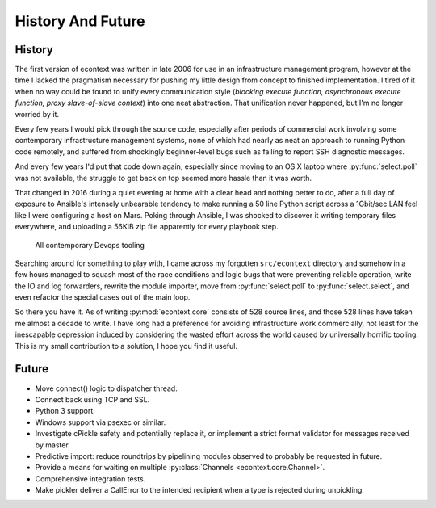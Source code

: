 
History And Future
==================


History
#######

The first version of econtext was written in late 2006 for use in an
infrastructure management program, however at the time I lacked the pragmatism
necessary for pushing my little design from concept to finished implementation.
I tired of it when no way could be found to unify every communication style
(*blocking execute function, asynchronous execute function, proxy
slave-of-slave context*) into one neat abstraction. That unification never
happened, but I'm no longer worried by it.

Every few years I would pick through the source code, especially after periods
of commercial work involving some contemporary infrastructure management
systems, none of which had nearly as neat an approach to running Python code
remotely, and suffered from shockingly beginner-level bugs such as failing to
report SSH diagnostic messages.

And every few years I'd put that code down again, especially since moving to an
OS X laptop where :py:func:`select.poll` was not available, the struggle to get
back on top seemed more hassle than it was worth.

That changed in 2016 during a quiet evening at home with a clear head and
nothing better to do, after a full day of exposure to Ansible's intensely
unbearable tendency to make running a 50 line Python script across a 1Gbit/sec
LAN feel like I were configuring a host on Mars. Poking through Ansible, I was
shocked to discover it writing temporary files everywhere, and uploading a
56KiB zip file apparently for every playbook step.

.. figure:: _static/wtf.gif

    All contemporary Devops tooling

Searching around for something to play with, I came across my forgotten
``src/econtext`` directory and somehow in a few hours managed to squash most of
the race conditions and logic bugs that were preventing reliable operation,
write the IO and log forwarders, rewrite the module importer, move from
:py:func:`select.poll` to :py:func:`select.select`, and even refactor the
special cases out of the main loop.

So there you have it. As of writing :py:mod:`econtext.core` consists of 528
source lines, and those 528 lines have taken me almost a decade to write. I
have long had a preference for avoiding infrastructure work commercially, not
least for the inescapable depression induced by considering the wasted effort
across the world caused by universally horrific tooling. This is my small
contribution to a solution, I hope you find it useful.


Future
######

* Move connect() logic to dispatcher thread.
* Connect back using TCP and SSL.
* Python 3 support.
* Windows support via psexec or similar.
* Investigate cPickle safety and potentially replace it, or implement a strict
  format validator for messages received by master.
* Predictive import: reduce roundtrips by pipelining modules observed to
  probably be requested in future.
* Provide a means for waiting on multiple
  :py:class:`Channels <econtext.core.Channel>`.
* Comprehensive integration tests.
* Make pickler deliver a CallError to the intended recipient when a type is
  rejected during unpickling.
